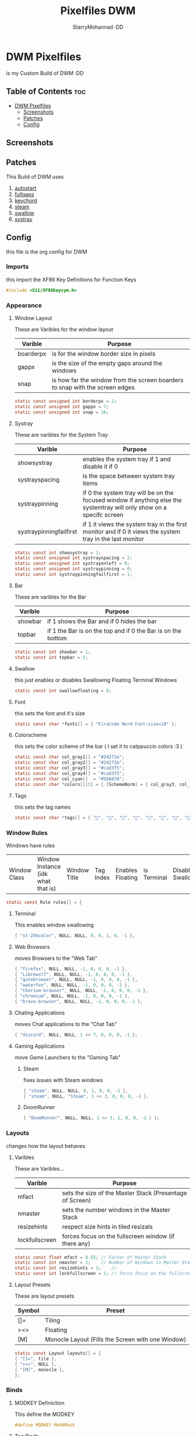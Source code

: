 #+title: Pixelfiles DWM
#+author: StarryMohannad :DD
#+description: My Build of DWM
#+property: header-args :tangle config.def.h

* DWM Pixelfiles
is my Custom Build of DWM :DD

** Table of Contents :toc:
- [[#dwm-pixelfiles][DWM Pixelfiles]]
  - [[#screenshots][Screenshots]]
  - [[#patches][Patches]]
  - [[#config][Config]]

** Screenshots

** Patches
This Build of DWM uses

1. [[https://dwm.suckless.org/patches/autostart/][autostart]]
2. [[https://dwm.suckless.org/patches/fullgaps/][fullgaps]]
3. [[https://dwm.suckless.org/patches/keychord/][keychord]]
4. [[https://dwm.suckless.org/patches/steam/][steam]]
5. [[https://dwm.suckless.org/patches/swallow/][swallow]]
6. [[https://dwm.suckless.org/patches/systray][systray]]

** Config
this file is the org config for DWM

*** Imports
this import the XF86 Key Definitions for Function Keys

#+BEGIN_SRC C
#include <X11/XF86keysym.h>
#+END_SRC

*** Appearance

**** Window Layout
These are Varibles for the window layout

| Varible   | Purpose                                                                      |
|-----------+------------------------------------------------------------------------------|
| boarderpx | is for the window border size in pixels                                      |
| gappx     | is the size of the empty gaps around the windows                             |
| snap      | is how far the window from the screen boarders to snap with the screen edges |

#+BEGIN_SRC C
static const unsigned int borderpx = 2;
static const unsigned int gappx = 7;
static const unsigned int snap = 16;
#+END_SRC

**** Systray
These are varibles for the System Tray

| Varible                 | Purpose                                                                                                               |
|-------------------------+-----------------------------------------------------------------------------------------------------------------------|
| showsystray             | enables the system tray if 1 and disable it if 0                                                                      |
| systrayspacing          | is the space between system tray items                                                                                |
| systraypinning          | if 0 the system tray will be on the focused window if anything else the systemtray will only show on a specifc screen |
| systraypinningfailfirst | if 1 it views the system tray in the first monitor and if 0 it views the system tray in the last monitor              |

#+BEGIN_SRC C
static const int showsystray = 1;
static const unsigned int systrayspacing = 2;
static const unsigned int systrayonleft = 0;
static const unsigned int systraypinning = 0;
static const int systraypinningfailfirst = 1;
#+END_SRC

**** Bar
These are varibles for the Bar

| Varible | Purpose                                                      |
|---------+--------------------------------------------------------------|
| showbar | if 1 shows the Bar and if 0 hides the bar                    |
| topbar  | if 1 the Bar is on the top and if 0 the Bar is on the bottom |

#+BEGIN_SRC C
static const int showbar = 1;
static const int topbar = 1;
#+END_SRC

**** Swallow
this just enables or disables Swallowing Floating Terminal Windows

#+BEGIN_SRC C
static const int swallowfloating = 0;
#+END_SRC

**** Font
this sets the font and it's size

#+BEGIN_SRC C
static const char *fonts[] = { "FiraCode Nerd Font:size=10" };
#+END_SRC

**** Colorscheme
this sets the color scheme of the bar
( I set it to catppuccin colors :3 )

#+BEGIN_SRC C
static const char col_gray1[] = "#24273a";
static const char col_gray2[] = "#24273a";
static const char col_gray3[] = "#cad3f5";
static const char col_gray4[] = "#cad3f5";
static const char col_cyan[]  = "#5b6078";
static const char *colors[][3] = { [SchemeNorm] = { col_gray3, col_gray1, col_gray2 }, [SchemeSel]  = { col_gray4, col_cyan,  col_cyan  } };
#+END_SRC

**** Tags
this sets the tag names

#+BEGIN_SRC C
static const char *tags[] = { "󰖟", "", "", "", "", "", "", "󰍡", "*" };
#+END_SRC

*** Window Rules
Windows have rules

| Window Class | Window Instance (idk what that is)  | Window Title | Tag Index | Enables Floating | is Terminal | Disable Swallow | Monitor Index |

#+BEGIN_SRC C
static const Rule rules[] = {
#+END_SRC

**** Terminal
This enables window swallowing

#+BEGIN_SRC C
{ "st-256color", NULL, NULL, 0, 0, 1, 0, -1 },
#+END_SRC

**** Web Browsers
moves Browsers to the "Web Tab"

#+BEGIN_SRC C
{ "firefox", NULL, NULL, -1, 0, 0, 0, -1 },
{ "Librewolf", NULL, NULL, -1, 0, 0, 0, -1 },
{ "qutebrowser", NULL, NULL, -1, 0, 0, 0, -1 },
{ "waterfox", NULL, NULL, -1, 0, 0, 0, -1 },
{ "thorium-browser", NULL, NULL, -1, 0, 0, 0, -1 },
{ "chromium", NULL, NULL, -1, 0, 0, 0, -1 },
{ "brave-browser", NULL, NULL, -1, 0, 0, 0, -1 },
#+END_SRC

**** Chating Applications
moves Chat applications to the "Chat Tab"

#+BEGIN_SRC C
{ "discord", NULL, NULL, 1 << 7, 0, 0, 0, -1 },
#+END_SRC

**** Gaming Applications
move Game Launchers to the "Gaming Tab"
***** Steam
fixes issues with Steam windows

#+BEGIN_SRC C
{ "steam", NULL, NULL, 0, 1, 0, 0, -1 },
{ "steam", NULL, "Steam", 1 << 3, 0, 0, 0, -1 },
#+END_SRC

***** DoomRunner

#+BEGIN_SRC C
{ "DoomRunner", NULL, NULL, 1 << 3, 1, 0, 0, -1 } };
#+END_SRC

*** Layouts
changes how the layout behaves

**** Varibles
These are Varibles...

| Varible        | Purpose                                                  |
|----------------+----------------------------------------------------------|
| mfact          | sets the size of the Master Stack (Presentage of Screen) |
| nmaster        | sets the number windows in the Master Stack              |
| resizehints    | respect size hints in tiled resizals                     |
| lockfullscreen | forces focus on the fullscreen window (if there any)     |

#+BEGIN_SRC C
static const float mfact = 0.55; // Factor of Master Stack
static const int nmaster = 1;    // Number of Windows in Master Stack
static const int resizehints = 1;    //
static const int lockfullscreen = 1; // force focus on the fullscreen window
#+END_SRC

**** Layout Presets
These are layout presets

| Symbol | Preset                                            |
|--------+---------------------------------------------------|
| []=    | Tiling                                            |
| ><>    | Floating                                          |
| [M]    | Monocle Layout (Fills the Screen with one Window) |

#+BEGIN_SRC C
static const Layout layouts[] = {
{ "[]=", tile },
{ "><>", NULL },
{ "[M]", monocle },
};
#+END_SRC

*** Binds

**** MODKEY Definiction
This define the MODKEY

#+BEGIN_SRC C
#define MODKEY Mod4Mask
#+END_SRC

**** Tag Binds
This binds:
 - MODKEY+[n] to show tag
   - MODKEY+Ctrl+[n] to toggle tag
     - MODKEY+Shift+[n] to move focused window to tag

#+BEGIN_SRC C
#define TAGKEYS(KEY,TAG)												\
	&((Keychord){1, {{MODKEY, KEY}},								view,           {.ui = 1 << TAG} }), \
		&((Keychord){1, {{MODKEY|ControlMask, KEY}},					toggleview,     {.ui = 1 << TAG} }), \
		&((Keychord){1, {{MODKEY|ShiftMask, KEY}},						tag,            {.ui = 1 << TAG} }), \
		&((Keychord){1, {{MODKEY|ControlMask|ShiftMask, KEY}},			toggletag,      {.ui = 1 << TAG} }),
#+END_SRC

**** SHCMD
define the shell commands for `SHCMD()`

#+BEGIN_SRC C
#define SHCMD(cmd) { .v = (const char*[]){ "/bin/sh", "-c", cmd, NULL } }
#+END_SRC

**** Include Shiftview
This enables shiftview

#+BEGIN_SRC C
#include "shiftview.c"
#+END_SRC

**** KeyChords
Here are the Keybinds :DD

#+BEGIN_SRC C
static Keychord *keychords[] = {
#+END_SRC

***** Default Applications
These Binds open the Deafault Applications
These Applications open from scripts in `~/.local/share/dwm/defapps`

| Bind    | Command                          |
|---------+----------------------------------|
| Super+m | Opens Music Player (in Terminal) |
| Super+r | Opens File Manager (in Terminal) |
| Super+t | Opens Terminal                   |
| Super+w | Opens Web Browser                |

#+BEGIN_SRC C
&((Keychord){1, {{MODKEY, XK_m }}, spawn, SHCMD("$DWM/defapps/mpd" ) }),
&((Keychord){1, {{MODKEY, XK_r }}, spawn, SHCMD("$DWM/defapps/file") }),
&((Keychord){1, {{MODKEY, XK_t }}, spawn, SHCMD("$DWM/defapps/term") }),
&((Keychord){1, {{MODKEY, XK_w }}, spawn, SHCMD("$DWM/defapps/www" ) }),
#+END_SRC

***** Prompts
These prompts open in Dmenu
You can find their scripts in `~/.local/share/dwm/dmenu`

| Bind            | Command                           |
|-----------------+-----------------------------------|
| Super+d g       | Opens dmenu_steam for Steam Games |
| Super+d h       | Opens Art Prompt                  |
| Super+d t       | Opens Code Prompt                 |
| Super+o         | Opens KPMenu Password Manager     |
| Super+p         | Opens the run prompt              |
| Super+Shift+q q | Opens the Logout Script           |

#+BEGIN_SRC C
&((Keychord){1, {{MODKEY, XK_o }}, spawn, SHCMD("$DWM/dmenu/pass") }),
&((Keychord){1, {{MODKEY, XK_p }}, spawn, SHCMD("$DWM/dmenu/run") }),
&((Keychord){2, {{MODKEY, XK_d }, {0, XK_t }}, spawn, SHCMD("$DWM/dmenu/code" ) }),
&((Keychord){2, {{MODKEY, XK_d }, {0, XK_h }}, spawn, SHCMD("$DWM/dmenu/art" ) }),
&((Keychord){2, {{MODKEY, XK_d }, {0, XK_g }}, spawn, SHCMD("$DWM/dmenu/steam" ) }),
#+END_SRC

***** Screenshots
These are for taking screenshots using shotgun and hacksaw

| Bind         | Command               |
|--------------+-----------------------|
| Super+Prtsrc | Fullscreen Screenshot |
| Prtsrc       | Rectangle Screenshot  |

#+BEGIN_SRC C
&((Keychord){1, {{0, XK_Print  }}, spawn, SHCMD("$DWM/scripts/regshot" ) }),
&((Keychord){1, {{MODKEY, XK_Print  }}, spawn, SHCMD("$DWM/scripts/scrshot" ) }),
#+END_SRC

***** Hotkeys
This binds Function Keys for controlling

Brightness
#+BEGIN_SRC C
&((Keychord){1, {{ 0, XF86XK_MonBrightnessDown }}, spawn, SHCMD("$DWM/hotkeys/bright_down") }),
&((Keychord){1, {{ 0, XF86XK_MonBrightnessUp }}, spawn, SHCMD("$DWM/hotkeys/bright_up") }),
#+END_SRC

Volume
#+BEGIN_SRC C
&((Keychord){1, {{ 0, XF86XK_AudioMute }}, spawn, SHCMD("$DWM/hotkeys/vol_mute") }),
&((Keychord){1, {{ 0, XF86XK_AudioLowerVolume }}, spawn, SHCMD("$DWM/hotkeys/vol_down") }),
&((Keychord){1, {{ 0, XF86XK_AudioRaiseVolume }}, spawn, SHCMD("$DWM/hotkeys/vol_up") }),
#+END_SRC

MPD (Using MPDris and playerctl)
#+BEGIN_SRC C
&((Keychord){1, {{ 0, XF86XK_AudioPlay }}, spawn, SHCMD("$DWM/hotkeys/mpd_play") }),
&((Keychord){1, {{ 0, XF86XK_AudioPrev }}, spawn, SHCMD("$DWM/hotkeys/mpd_prev") }),
&((Keychord){1, {{ 0, XF86XK_AudioNext }}, spawn, SHCMD("$DWM/hotkeys/mpd_next") }),
#+END_SRC

***** Focused Window
These are binds that control the Focused Window

| Bind         | Command                                      |
|--------------+----------------------------------------------|
| Super+c      | Closes Window                                |
| Super+j/k    | Moves Focus to the Previous/Next Window      |
| Super+Return | Moves the Focused Window to the Master Stack |
| Super+Space  | Makes the Focused Window Float               |

#+BEGIN_SRC C
&((Keychord){1, {{MODKEY, XK_c }}, killclient, { 0 } }),
&((Keychord){1, {{MODKEY, XK_j }}, focusstack, { .i =  +1 } }),
&((Keychord){1, {{MODKEY, XK_k }}, focusstack, { .i =  -1 } }),
&((Keychord){1, {{MODKEY, XK_Return }}, zoom, { 0 } }),
&((Keychord){1, {{MODKEY, XK_space }}, togglefloating, { 0 } }),
#+END_SRC

***** Layout
These binds affect the Layout

| Bind              | Command                                                    |
|-------------------+------------------------------------------------------------|
| Super+b           | Toggle the bar                                             |
| Super+Shift+h/l   | Decrese/Increse the Size of the Master Stack               |
| Super+u/i         | Increse/Decrese the Numbers of Windows in the Master Stack |
| Super+Shift+t/f/m | Changes the Layout to Tiled/Floating/Monocle               |

#+BEGIN_SRC C
&((Keychord){1, {{MODKEY|ShiftMask, XK_l }}, setmfact,   { .f =  +0.05 } }), // Scale The Master Stack       | UP   //
&((Keychord){1, {{MODKEY|ShiftMask, XK_h }}, setmfact,   { .f =  -0.05 } }), //                              | DOWN //
&((Keychord){1, {{MODKEY, XK_i }}, incnmaster, { .i =  +1 } }), // Increse | The No. of Master Windows //
&((Keychord){1, {{MODKEY, XK_u }}, incnmaster, { .i =  -1 } }), // Decrese |                           //
&((Keychord){1, {{MODKEY, XK_b }}, togglebar,  { 0 } }), // Toggle the Top Bar                  //
&((Keychord){1, {{MODKEY|ShiftMask, XK_t }}, setlayout,  { .v =  &layouts[0] } }), // Layout  | Tiled                     //
&((Keychord){1, {{MODKEY|ShiftMask, XK_f }}, setlayout,  { .v =  &layouts[1] } }), //         | Floating                  //
&((Keychord){1, {{MODKEY|ShiftMask, XK_m }}, setlayout,  { .v =  &layouts[2] } }), //         | Monocle                   //
#+END_SRC

***** Tags
These are for tags

| Bind          | Command                                              |
|---------------+------------------------------------------------------|
| Super+h/l     | Views the Previous/Next Tag                          |
| Super+0       | Shows All Tags                                       |
| Super+Shift+0 | Makes the Focused Window Shown in all Tags           |
| Super+Tab     | Cycles Between the Current and Previously Shown Tags |

#+BEGIN_SRC C
&((Keychord){1, {{MODKEY, XK_h }}, shiftview, { .i  = -1 } }),
&((Keychord){1, {{MODKEY, XK_l }}, shiftview, { .i  = +1 } }),
&((Keychord){1, {{MODKEY, XK_Tab }}, view, { 0 } }),
&((Keychord){1, {{MODKEY, XK_0 }}, view, { .ui = ~0 } }),
&((Keychord){1, {{MODKEY|ShiftMask, XK_0 }}, tag, { .ui = ~0 } }),
#+END_SRC

***** Misc
These are Random Things :P

| Bind            | Command                 |
|-----------------+-------------------------|
| Super+Shift+p   | Locks the Screen        |
| Super+Shift+q w | Runs Xkill              |

#+BEGIN_SRC C
&((Keychord){2, {{MODKEY|ShiftMask, XK_q },{0, XK_q }}, spawn, SHCMD("$DWM/dmenu/bye") }),
&((Keychord){2, {{MODKEY|ShiftMask, XK_q },{0, XK_w }}, spawn, SHCMD("xkill") }),
&((Keychord){1, {{MODKEY|ShiftMask, XK_p }}, spawn, SHCMD("$DWM/defapps/lock") }),
#+END_SRC


***** Tagkeys
Binds the Tag Keys

#+BEGIN_SRC C
TAGKEYS(XK_1, 0 )
TAGKEYS(XK_2, 1 )
TAGKEYS(XK_3, 2 )
TAGKEYS(XK_4, 3 )
TAGKEYS(XK_5, 4 )
TAGKEYS(XK_6, 5 )
TAGKEYS(XK_7, 6 )
TAGKEYS(XK_8, 7 )
TAGKEYS(XK_9, 8 )
#+END_SRC

***** Multi-Monitor Stuff
I don't use it so it's commented out

#+BEGIN_SRC C
/**
&((Keychord){1, {{MODKEY|ShiftMask, XK_comma  }}, tagmon,    { .i  = -1 } }),
&((Keychord){1, {{MODKEY|ShiftMask, XK_period }}, tagmon,    { .i  = +1 } }),
&((Keychord){1, {{MODKEY,           XK_comma  }}, focusmon,  { .i  = -1 } }),
&((Keychord){1, {{MODKEY,           XK_period }}, focusmon,  { .i  = +1 } }),
**/ };
#+END_SRC

**** Mouse Binds
Bindings for Mice :DD

| Bind                                                                | Command                                      |
|---------------------------------------------------------------------+----------------------------------------------|
| Left-Clicking the tag number in the bar While Holding the Super Key | Moves the Focused Window to tag              |
| Middle-Clicking the Window Title in the bar                         | Moves the Focused Window to the Master Stack |
| Left-Clicking the Status Bar                                        | Opens Terminal                               |
| Left-Clicking a Window While Holding the Super Key                  | Freely moves the Window                      |
| Right-Clicking a Window While Holding the Super Key                 | Freely resizes the Window                    |
| Middle-Clicking a Window While Holding the Super Key                | Makes the Window Float                       |
| Left-Clicking the tag number in the bar                             | Shows tag                                    |
| Right-Clicking the tag number in the bar                            | Toggles tag                                  |

#+BEGIN_SRC C
static const Button buttons[] = {
{ ClkTagBar, MODKEY, Button1, tag, { 0 } },
{ ClkTagBar, MODKEY, Button3, toggletag, { 0 } },
{ ClkWinTitle, 0, Button2, zoom, { 0 } },
{ ClkStatusText, 0, Button2, spawn, SHCMD("$DWM/defapps/term") },
{ ClkClientWin, MODKEY, Button1, movemouse, { 0 } },
{ ClkClientWin, MODKEY, Button2, togglefloating, { 0 } },
{ ClkClientWin, MODKEY, Button3, resizemouse, { 0 } },
{ ClkTagBar, 0, Button1, view, { 0 } },
{ ClkTagBar, 0, Button3, toggleview, { 0 } },
};
#+END_SRC
